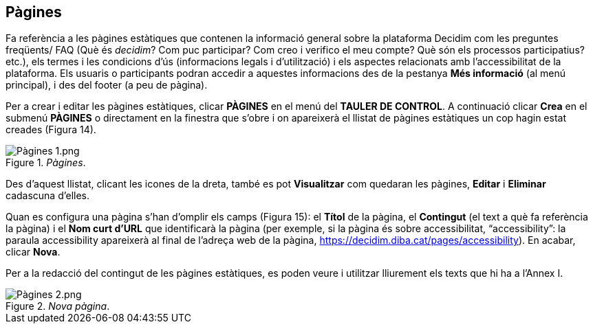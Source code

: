 [[h.41mghml]]
== Pàgines

Fa referència a les pàgines estàtiques que contenen la informació general sobre la plataforma Decidim com les preguntes freqüents/ FAQ (Què és _decidim_? Com puc participar? Com creo i verifico el meu compte? Què són els processos participatius? etc.), els termes i les condicions d’ús (informacions legals i d’utilització) i els aspectes relacionats amb l’accessibilitat de la plataforma. Els usuaris o participants podran accedir a aquestes informacions des de la pestanya **Més informació** (al menú principal), i des del footer (a peu de pàgina).

Per a crear i editar les pàgines estàtiques, clicar **PÀGINES** en el menú del **TAULER DE CONTROL**. A continuació clicar **Crea** en el submenú **PÀGINES** o directament en la finestra que s’obre i on apareixerà el llistat de pàgines estàtiques un cop hagin estat creades (Figura 14).

[#Pàgines.fig]
._Pàgines_.
image::images/image70.png[Pàgines 1.png]

Des d’aquest llistat, clicant les icones de la dreta, també es pot **Visualitzar** com quedaran les pàgines, **Editar** i **Eliminar** cadascuna d’elles.

Quan es configura una pàgina s’han d’omplir els camps (Figura 15): el **Títol** de la pàgina, el **Contingut** (el text a què fa referència la pàgina) i el **Nom curt d'URL** que identificarà la pàgina (per exemple, si la pàgina és sobre accessibilitat, “accessibility”: la paraula accessibility apareixerà al final de l’adreça web de la pàgina, https://decidim.diba.cat/pages/accessibility). En acabar, clicar **Nova**.

Per a la redacció del contingut de les pàgines estàtiques, es poden veure i utilitzar lliurement els texts que hi ha a l’Annex I.

[#Nova pàgina.fig]
._Nova pàgina_.
image::images/image71.png[Pàgines 2.png]

